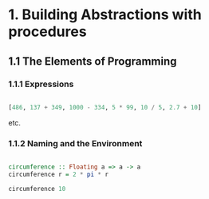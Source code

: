#+STARTUP: overview
#+STARTUP: indent

* 1. Building Abstractions with procedures
** 1.1 The Elements of Programming
*** 1.1.1 Expressions

#+BEGIN_SRC haskell

  [486, 137 + 349, 1000 - 334, 5 * 99, 10 / 5, 2.7 + 10]

#+END_SRC

#+RESULTS:
| 486.0 | 486.0 | 666.0 | 495.0 | 2.0 |

etc.

*** 1.1.2 Naming and the Environment

#+BEGIN_SRC haskell

  circumference :: Floating a => a -> a
  circumference r = 2 * pi * r

  circumference 10

#+END_SRC

#+RESULTS:
: 62.83185307179586
